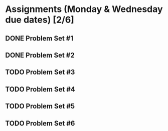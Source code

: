 * Assignments (Monday & Wednesday due dates) [2/6]
** DONE Problem Set #1
   CLOSED: [2018-08-30 Thu 00:55]
** DONE Problem Set #2
   CLOSED: [2018-08-30 Thu 00:56]
** TODO Problem Set #3
   DEADLINE: <2018-08-29 Wed>
** TODO Problem Set #4
   DEADLINE: <2018-09-05 Wed>
** TODO Problem Set #5
   DEADLINE: <2018-09-10 Mon>
** TODO Problem Set #6
   DEADLINE: <2018-09-12 Wed>
